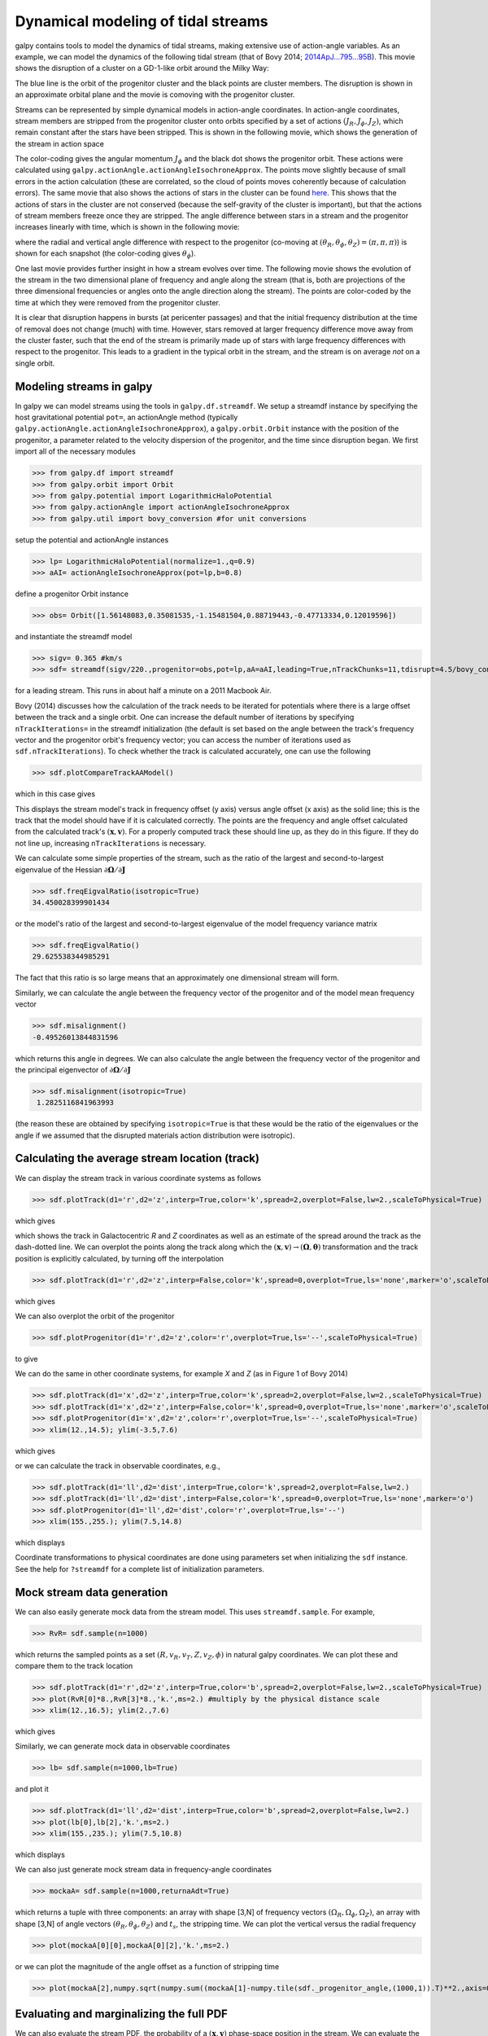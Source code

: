 .. _stream-tutorial:

Dynamical modeling of tidal streams
++++++++++++++++++++++++++++++++++++

galpy contains tools to model the dynamics of tidal streams, making
extensive use of action-angle variables. As an example, we can model
the dynamics of the following tidal stream (that of Bovy 2014;
`2014ApJ...795...95B
<http://adsabs.harvard.edu/abs/2014ApJ...795...95B>`_). This movie
shows the disruption of a cluster on a GD-1-like orbit around the
Milky Way:

.. raw:: html

   <video width="600" height="400" controls>
     <source src="http://astro.utoronto.ca/~bovy/streams/gd1-sim/gd1_evol_orbplane_comov.mpg" type="video/mp4">
   </video>

The blue line is the orbit of the progenitor cluster and the black
points are cluster members. The disruption is shown in an approximate
orbital plane and the movie is comoving with the progenitor cluster.

Streams can be represented by simple dynamical models in action-angle
coordinates. In action-angle coordinates, stream members are stripped
from the progenitor cluster onto orbits specified by a set of actions
:math:`(J_R,J_\phi,J_Z)`, which remain constant after the stars have
been stripped. This is shown in the following movie, which shows the
generation of the stream in action space

.. raw:: html

   <video width="600" height="400" controls>
     <source src="http://astro.utoronto.ca/~bovy/streams/gd1-sim/gd1_evol_aai_jrjzlz_debris.mpg" type="video/mp4">
   </video>

The color-coding gives the angular momentum :math:`J_\phi` and the
black dot shows the progenitor orbit. These actions were calculated
using ``galpy.actionAngle.actionAngleIsochroneApprox``. The points
move slightly because of small errors in the action calculation (these
are correlated, so the cloud of points moves coherently because of
calculation errors). The same movie that also shows the actions of
stars in the cluster can be found `here
<http://astro.utoronto.ca/~bovy/streams/gd1-sim/gd1_evol_aai_jrjzlz.mpg>`_. This
shows that the actions of stars in the cluster are not conserved
(because the self-gravity of the cluster is important), but that the
actions of stream members freeze once they are stripped. The angle
difference between stars in a stream and the progenitor increases
linearly with time, which is shown in the following movie:

.. raw:: html

   <video width="600" height="400" controls>
     <source src="http://astro.utoronto.ca/~bovy/streams/gd1-sim/gd1_evol_aai_arazap.mpg" type="video/mp4">
   </video>

where the radial and vertical angle difference with respect to the
progenitor (co-moving at :math:`(\theta_R,\theta_\phi,\theta_Z) =
(\pi,\pi,\pi)`) is shown for each snapshot (the color-coding gives
:math:`\theta_\phi`).

One last movie provides further insight in how a stream evolves over
time. The following movie shows the evolution of the stream in the two
dimensional plane of frequency and angle along the stream (that is,
both are projections of the three dimensional frequencies or angles
onto the angle direction along the stream). The points are color-coded
by the time at which they were removed from the progenitor cluster.

.. raw:: html

   <video width="600" height="400" controls>
     <source src="http://astro.utoronto.ca/~bovy/streams/gd1-sim/gd1_evol_aai_oparapar.mpg" type="video/mp4">
   </video>

It is clear that disruption happens in bursts (at pericenter passages)
and that the initial frequency distribution at the time of removal
does not change (much) with time. However, stars removed at larger
frequency difference move away from the cluster faster, such that the
end of the stream is primarily made up of stars with large frequency
differences with respect to the progenitor. This leads to a gradient
in the typical orbit in the stream, and the stream is on average *not*
on a single orbit.


Modeling streams in galpy
-------------------------

In galpy we can model streams using the tools in
``galpy.df.streamdf``. We setup a streamdf instance by specifying the
host gravitational potential ``pot=``, an actionAngle method
(typically ``galpy.actionAngle.actionAngleIsochroneApprox``), a
``galpy.orbit.Orbit`` instance with the position of the progenitor, a
parameter related to the velocity dispersion of the progenitor, and
the time since disruption began. We first import all of the necessary
modules

>>> from galpy.df import streamdf
>>> from galpy.orbit import Orbit
>>> from galpy.potential import LogarithmicHaloPotential
>>> from galpy.actionAngle import actionAngleIsochroneApprox
>>> from galpy.util import bovy_conversion #for unit conversions

setup the potential and actionAngle instances

>>> lp= LogarithmicHaloPotential(normalize=1.,q=0.9)
>>> aAI= actionAngleIsochroneApprox(pot=lp,b=0.8)

define a progenitor Orbit instance

>>> obs= Orbit([1.56148083,0.35081535,-1.15481504,0.88719443,-0.47713334,0.12019596])

and instantiate the streamdf model

>>> sigv= 0.365 #km/s
>>> sdf= streamdf(sigv/220.,progenitor=obs,pot=lp,aA=aAI,leading=True,nTrackChunks=11,tdisrupt=4.5/bovy_conversion.time_in_Gyr(220.,8.))

for a leading stream. This runs in about half a minute on a 2011
Macbook Air. 

Bovy (2014) discusses how the calculation of the track needs to be
iterated for potentials where there is a large offset between the
track and a single orbit. One can increase the default number of
iterations by specifying ``nTrackIterations=`` in the streamdf
initialization (the default is set based on the angle between the
track's frequency vector and the progenitor orbit's frequency vector;
you can access the number of iterations used as
``sdf.nTrackIterations``). To check whether the track is calculated
accurately, one can use the following

>>> sdf.plotCompareTrackAAModel()

which in this case gives

.. image:: images/sdf_plotcomparetrackaamodel.png

This displays the stream model's track in frequency offset (y axis)
versus angle offset (x axis) as the solid line; this is the track that
the model should have if it is calculated correctly. The points are
the frequency and angle offset calculated from the calculated track's
:math:`(\mathbf{x},\mathbf{v})`. For a properly computed track these
should line up, as they do in this figure. If they do not line up,
increasing ``nTrackIterations`` is necessary.

We can calculate some simple properties of the stream, such as the
ratio of the largest and second-to-largest eigenvalue of the Hessian
:math:`\partial \mathbf{\Omega} / \partial \mathbf{J}`

>>> sdf.freqEigvalRatio(isotropic=True)
34.450028399901434

or the model's ratio of the largest and second-to-largest eigenvalue
of the model frequency variance matrix

>>> sdf.freqEigvalRatio()
29.625538344985291

The fact that this ratio is so large means that an approximately one
dimensional stream will form.

Similarly, we can calculate the angle between the frequency vector of
the progenitor and of the model mean frequency vector

>>> sdf.misalignment()
-0.49526013844831596

which returns this angle in degrees. We can also calculate the angle
between the frequency vector of the progenitor and the principal
eigenvector of :math:`\partial \mathbf{\Omega} / \partial \mathbf{J}`

>>> sdf.misalignment(isotropic=True)
 1.2825116841963993

(the reason these are obtained by specifying ``isotropic=True`` is
that these would be the ratio of the eigenvalues or the angle if we
assumed that the disrupted materials action distribution were
isotropic).

Calculating the average stream location (track)
-----------------------------------------------

We can display the stream track in various coordinate systems as
follows

>>> sdf.plotTrack(d1='r',d2='z',interp=True,color='k',spread=2,overplot=False,lw=2.,scaleToPhysical=True)

which gives

.. image:: images/sdf_track_rz.png

which shows the track in Galactocentric *R* and *Z* coordinates as
well as an estimate of the spread around the track as the dash-dotted
line. We can overplot the points along the track along which the
:math:`(\mathbf{x},\mathbf{v}) \rightarrow
(\mathbf{\Omega},\boldsymbol{\theta})` transformation and the track
position is explicitly calculated, by turning off the interpolation

>>> sdf.plotTrack(d1='r',d2='z',interp=False,color='k',spread=0,overplot=True,ls='none',marker='o',scaleToPhysical=True)

which gives

.. image:: images/sdf_track_rz_points.png

We can also overplot the orbit of the progenitor

>>> sdf.plotProgenitor(d1='r',d2='z',color='r',overplot=True,ls='--',scaleToPhysical=True)

to give

.. image:: images/sdf_track_rz_progenitor.png

We can do the same in other coordinate systems, for example *X* and
*Z* (as in Figure 1 of Bovy 2014)

>>> sdf.plotTrack(d1='x',d2='z',interp=True,color='k',spread=2,overplot=False,lw=2.,scaleToPhysical=True)
>>> sdf.plotTrack(d1='x',d2='z',interp=False,color='k',spread=0,overplot=True,ls='none',marker='o',scaleToPhysical=True)
>>> sdf.plotProgenitor(d1='x',d2='z',color='r',overplot=True,ls='--',scaleToPhysical=True)
>>> xlim(12.,14.5); ylim(-3.5,7.6)

which gives

.. image:: images/sdf_track_xz.png

or we can calculate the track in observable coordinates, e.g., 

>>> sdf.plotTrack(d1='ll',d2='dist',interp=True,color='k',spread=2,overplot=False,lw=2.)
>>> sdf.plotTrack(d1='ll',d2='dist',interp=False,color='k',spread=0,overplot=True,ls='none',marker='o')
>>> sdf.plotProgenitor(d1='ll',d2='dist',color='r',overplot=True,ls='--')
>>> xlim(155.,255.); ylim(7.5,14.8)

which displays

.. image:: images/sdf_track_ldist.png

Coordinate transformations to physical coordinates are done using
parameters set when initializing the ``sdf`` instance. See the help
for ``?streamdf`` for a complete list of initialization parameters.

Mock stream data generation
----------------------------

We can also easily generate mock data from the stream model. This uses
``streamdf.sample``. For example,

>>> RvR= sdf.sample(n=1000)

which returns the sampled points as a set
:math:`(R,v_R,v_T,Z,v_Z,\phi)` in natural galpy coordinates. We can
plot these and compare them to the track location

>>> sdf.plotTrack(d1='r',d2='z',interp=True,color='b',spread=2,overplot=False,lw=2.,scaleToPhysical=True)
>>> plot(RvR[0]*8.,RvR[3]*8.,'k.',ms=2.) #multiply by the physical distance scale
>>> xlim(12.,16.5); ylim(2.,7.6)

which gives

.. image:: images/sdf_mock_rz.png

Similarly, we can generate mock data in observable coordinates

>>> lb= sdf.sample(n=1000,lb=True)

and plot it

>>> sdf.plotTrack(d1='ll',d2='dist',interp=True,color='b',spread=2,overplot=False,lw=2.)
>>> plot(lb[0],lb[2],'k.',ms=2.)
>>> xlim(155.,235.); ylim(7.5,10.8)

which displays

.. image:: images/sdf_mock_lb.png

We can also just generate mock stream data in frequency-angle coordinates

>>> mockaA= sdf.sample(n=1000,returnaAdt=True)

which returns a tuple with three components: an array with shape [3,N]
of frequency vectors :math:`(\Omega_R,\Omega_\phi,\Omega_Z)`, an array
with shape [3,N] of angle vectors
:math:`(\theta_R,\theta_\phi,\theta_Z)` and :math:`t_s`, the stripping
time. We can plot the vertical versus the radial frequency

>>> plot(mockaA[0][0],mockaA[0][2],'k.',ms=2.)

.. image:: images/sdf_mock_aa_oroz.png

or we can plot the magnitude of the angle offset as a function of
stripping time

>>> plot(mockaA[2],numpy.sqrt(numpy.sum((mockaA[1]-numpy.tile(sdf._progenitor_angle,(1000,1)).T)**2.,axis=0)),'k.',ms=2.)

.. image:: images/sdf_mock_aa_adt.png


Evaluating and marginalizing the full PDF
-----------------------------------------

We can also evaluate the stream PDF, the probability of a
:math:`(\mathbf{x},\mathbf{v})` phase-space position in the stream. We
can evaluate the PDF, for example, at the location of the progenitor

>>> sdf(obs.R(),obs.vR(),obs.vT(),obs.z(),obs.vz(),obs.phi())
array([-33.16985861])

which returns the natural log of the PDF. If we go to slightly higher in
*Z* and slightly smaller in *R*, the PDF becomes zero

>>> sdf(obs.R()-0.1,obs.vR(),obs.vT(),obs.z()+0.1,obs.vz(),obs.phi())
array([-inf])

because this phase-space position cannot be reached by a leading
stream star. We can also marginalize the PDF over unobserved
directions. For example, similar to Figure 10 in Bovy (2014), we can
evaluate the PDF :math:`p(X|Z)` near a point on the track, say near
*Z* =2 kpc (=0.25 in natural units. We first find the approximate
Gaussian PDF near this point, calculated from the stream track and
dispersion (see above)

>>> meanp, varp= sdf.gaussApprox([None,None,2./8.,None,None,None])

where the input is a array with entries [X,Y,Z,vX,vY,vZ] and we
substitute None for directions that we want to establish the
approximate PDF for. So the above expression returns an approximation
to :math:`p(X,Y,v_X,v_Y,v_Z|Z)`. This approximation allows us to get a
sense of where the PDF peaks and what its width is

>>> meanp[0]*8.
14.267559400127833
>>> numpy.sqrt(varp[0,0])*8.
0.04152968631186698

We can now evaluate the PDF :math:`p(X|Z)` as a function of *X* near
the peak

>>> xs= numpy.linspace(-3.*numpy.sqrt(varp[0,0]),3.*numpy.sqrt(varp[0,0]),21)+meanp[0]
>>> logps= numpy.array([sdf.callMarg([x,None,2./8.,None,None,None]) for x in xs])
>>> ps= numpy.exp(logps)

and we normalize the PDF

>>> ps/= numpy.sum(ps)*(xs[1]-xs[0])*8.

and plot it together with the Gaussian approximation

>>> plot(xs*8.,ps)
>>> plot(xs*8.,1./numpy.sqrt(2.*numpy.pi)/numpy.sqrt(varp[0,0])/8.*numpy.exp(-0.5*(xs-meanp[0])**2./varp[0,0]))

which gives

.. image:: images/sdf_pxz.png

Sometimes it is hard to automatically determine the closest point on
the calculated track if only one phase-space coordinate is given. For
example, this happens when evaluating :math:`p(Z|X)` for *X* > 13 kpc
here, where there are two branches of the track in *Z* (see the figure
of the track above). In that case, we can determine the closest track
point on one of the branches by hand and then provide this closest
point as the basis of PDF calculations. The following example shows
how this is done for the upper *Z* branch at *X* = 13.5 kpc, which is
near *Z* =5 kpc (Figure 10 in Bovy 2014).

>>> cindx= sdf.find_closest_trackpoint(13.5/8.,None,5.32/8.,None,None,None,xy=True)

gives the index of the closest point on the calculated track. This index can then be given as an argument for the PDF functions:

>>> meanp, varp= meanp, varp= sdf.gaussApprox([13.5/8.,None,None,None,None,None],cindx=cindx)

computes the approximate :math:`p(Y,Z,v_X,v_Y,v_Z|X)` near the upper
*Z* branch. In *Z*, this PDF has mean and dispersion

>>> meanp[1]*8.
5.4005530328542077
>>> numpy.sqrt(varp[1,1])*8.
0.05796023309510244

We can then evaluate :math:`p(Z|X)` for the upper branch as

>>> zs= numpy.linspace(-3.*numpy.sqrt(varp[1,1]),3.*numpy.sqrt(varp[1,1]),21)+meanp[1]
>>> logps= numpy.array([sdf.callMarg([13.5/8.,None,z,None,None,None],cindx=cindx) for z in zs])
>>> ps= numpy.exp(logps)
>>> ps/= numpy.sum(ps)*(zs[1]-zs[0])*8.

and we can again plot this and the approximation

>>> plot(zs*8.,ps)
>>> plot(zs*8.,1./numpy.sqrt(2.*numpy.pi)/numpy.sqrt(varp[1,1])/8.*numpy.exp(-0.5*(zs-meanp[1])**2./varp[1,1]))

which gives

.. image:: images/sdf-pzx.png

The approximate PDF in this case is very close to the correct
PDF. When supplying the closest track point, care needs to be taken
that this really is the closest track point. Otherwise the approximate
PDF will not be quite correct.
 

.. _streamgap-tutorial:

**NEW in v1.2**: Modeling gaps in streams
-------------------------------------------

``galpy`` also contains tools to model the effect of impacts due to
dark-matter subhalos on streams (see `Sanders, Bovy, & Erkal 2015
<http://arxiv.org/abs/1510.03426>`__). This is implemented as a
subclass ``streamgapdf`` of ``streamdf``, because they share many of
the same methods. Setting up a ``streamgapdf`` object requires the
same arguments and keywords as setting up a ``streamdf`` instance (to
specify the smooth underlying stream model and the Galactic potential)
as well as parameters that specify the impact (impact parameter and
velocity, location and time of closest approach, mass and structure of
the subhalo, and helper keywords that specify how the impact should be
calculated). An example used in the paper (but not that with the
modifications in Sec. 6.1) is as follows. Imports:

>>> from galpy.df import streamdf, streamgapdf
>>> from galpy.orbit import Orbit
>>> from galpy.potential import LogarithmicHaloPotential
>>> from galpy.actionAngle import actionAngleIsochroneApprox
>>> from galpy.util import bovy_conversion

Parameters for the smooth stream and the potential:

>>> lp= LogarithmicHaloPotential(normalize=1.,q=0.9)
>>> aAI= actionAngleIsochroneApprox(pot=lp,b=0.8)
>>> prog_unp_peri= Orbit([2.6556151742081835,
                          0.2183747276300308,
                          0.67876510797240575,
                          -2.0143395648974671,
                          -0.3273737682604374,
                          0.24218273922966019])
>>> V0, R0= 220., 8.
>>> sigv= 0.365*(10./2.)**(1./3.) # km/s
>>> tdisrupt= 10.88/bovy_conversion.time_in_Gyr(V0,R0)

and the parameters of the impact

>>> GM= 10.**-2./bovy_conversion.mass_in_1010msol(V0,R0)
>>> rs= 0.625/R0
>>> impactb= 0.
>>> subhalovel= numpy.array([6.82200571,132.7700529,149.4174464])/V0
>>> timpact= 0.88/bovy_conversion.time_in_Gyr(V0,R0)
>>> impact_angle= -2.34

The setup is then

>>> sdf_sanders15= streamgapdf(sigv/V0,progenitor=prog_unp_peri,pot=lp,aA=aAI,
                               leading=False,nTrackChunks=26,
                               nTrackIterations=1,
                               sigMeanOffset=4.5,
                               tdisrupt=tdisrupt,
                               Vnorm=V0,Rnorm=R0,
                               impactb=impactb,
                               subhalovel=subhalovel,
                               timpact=timpact,
                               impact_angle=impact_angle,
                               GM=GM,rs=rs)

The ``streamgapdf`` implementation is currently not entirely complete
(for example, one cannot yet evaluate the full phase-space PDF), but
the model can be sampled as in the paper above. To compare the
perturbed model to the unperturbed model, we also set up an
unperturbed model of the same stream

>>> sdf_sanders15_unp= streamdf(sigv/V0,progenitor=prog_unp_peri,pot=lp,aA=aAI,
                               leading=False,nTrackChunks=26,
                               nTrackIterations=1,
                               sigMeanOffset=4.5,
                               tdisrupt=tdisrupt,
                               Vnorm=V0,Rnorm=R0)

We can then sample positions and velocities for the perturbed and
unperturbed preduction for the *same* particle by using the same
random seed:

>>> numpy.random.seed(1)
>>> xv_mock_per= sdf_sanders15.sample(n=100000,xy=True).T
>>> numpy.random.seed(1) # should give same points
>>> xv_mock_unp= sdf_sanders15_unp.sample(n=100000,xy=True).T

and we can plot the offset due to the perturbation, for example,

>>> plot(xv_mock_unp[:,0]*R0,(xv_mock_per[:,0]-xv_mock_unp[:,0])*R0,'k,')

for the difference in :math:`X` as a function of unperturbed :math:`X`:

.. image:: images/sdfg_dxx.png

or 

>>> plot(xv_mock_unp[:,0]*R0,(xv_mock_per[:,4]-xv_mock_unp[:,4])*V0,'k,')

for the difference in :math:`v_Y` as a function of unperturbed :math:`X`:

.. image:: images/sdfg_dvyx.png
